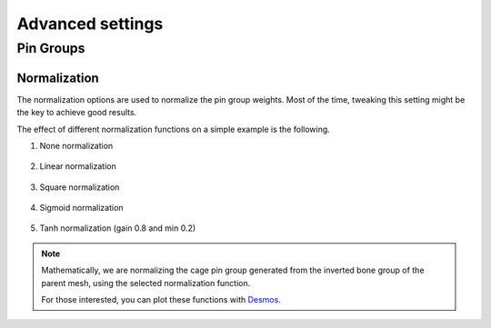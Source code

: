 Advanced settings
===================================

Pin Groups
*********

Normalization
-------

The normalization options are used to normalize the pin group weights. Most of the time, tweaking this setting might be the key to achieve good results.

The effect of different normalization functions on a simple example is the following.

#. None normalization

    .. image:: images/weights_normalization/none.png
       :width: 300

#. Linear normalization

    .. image:: images/weights_normalization/linear.png
       :width: 300

#. Square normalization

    .. image:: images/weights_normalization/square.png
       :width: 300

#. Sigmoid normalization

    .. image:: images/weights_normalization/sigmoid.png
       :width: 300

#. Tanh normalization (gain 0.8 and min 0.2)

    .. image:: images/weights_normalization/tanh_gain08_min02.png
       :width: 300

.. note::
    Mathematically, we are normalizing the cage pin group generated from the inverted bone group of the parent mesh, using the selected normalization function.
    
    For those interested, you can plot these functions with `Desmos <https://www.desmos.com>`_.
